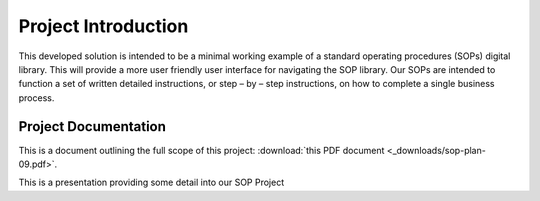 #####################
Project Introduction 
#####################

This developed solution is intended to be a minimal working example of a standard operating procedures (SOPs) digital library. This will provide a more user friendly user interface for navigating the SOP library. Our SOPs are intended to function a set of written detailed instructions, or step – by – step instructions, 
on how to complete a single business process.

**********************
Project Documentation
**********************

This is a document outlining the full scope of this project: :download:`this PDF document <_downloads/sop-plan-09.pdf>`.

This is a presentation providing some detail into our  SOP Project 
